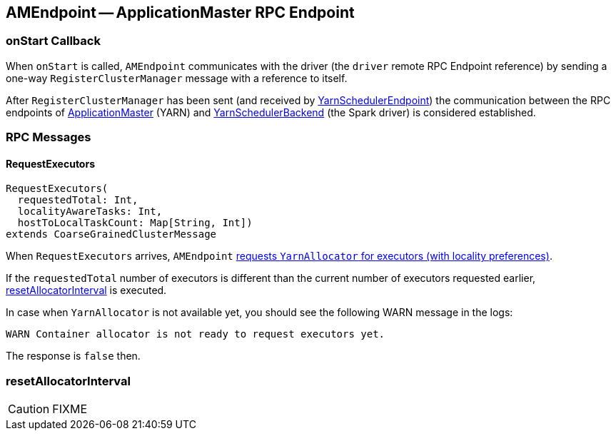 == [[AMEndpoint]] AMEndpoint -- ApplicationMaster RPC Endpoint

=== [[onStart]] onStart Callback

When `onStart` is called, `AMEndpoint` communicates with the driver (the `driver` remote RPC Endpoint reference) by sending a one-way `RegisterClusterManager` message with a reference to itself.

After `RegisterClusterManager` has been sent (and received by link:spark-yarn-cluster-YarnSchedulerEndpoint.adoc#RegisterClusterManager[YarnSchedulerEndpoint]) the communication between the RPC endpoints of <<ApplicationMaster, ApplicationMaster>> (YARN) and link:spark-yarn-yarnschedulerbackend.adoc[YarnSchedulerBackend] (the Spark driver) is considered established.

=== [[messages]] RPC Messages

==== [[RequestExecutors]] RequestExecutors

[source, scala]
----
RequestExecutors(
  requestedTotal: Int,
  localityAwareTasks: Int,
  hostToLocalTaskCount: Map[String, Int])
extends CoarseGrainedClusterMessage
----

When `RequestExecutors` arrives, `AMEndpoint` link:spark-yarn-YarnAllocator.adoc#requestTotalExecutorsWithPreferredLocalities[requests `YarnAllocator` for executors (with locality preferences)].

If the `requestedTotal` number of executors is different than the current number of executors requested earlier, <<resetAllocatorInterval, resetAllocatorInterval>> is executed.

In case when `YarnAllocator` is not available yet, you should see the following WARN message in the logs:

```
WARN Container allocator is not ready to request executors yet.
```

The response is `false` then.

=== [[resetAllocatorInterval]] resetAllocatorInterval

CAUTION: FIXME
